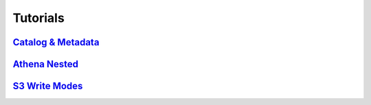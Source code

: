 Tutorials
=========

`Catalog & Metadata <https://github.com/awslabs/aws-data-wrangler/blob/master/tutorials/catalog_and_metadata.ipynb>`_
---------------------------------------------------------------------------------------------------------------------
`Athena Nested <https://github.com/awslabs/aws-data-wrangler/blob/master/tutorials/athena_nested.ipynb>`_
---------------------------------------------------------------------------------------------------------
`S3 Write Modes <https://github.com/awslabs/aws-data-wrangler/blob/master/tutorials/s3_write_modes.ipynb>`_
-----------------------------------------------------------------------------------------------------------
